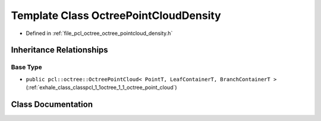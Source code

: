 .. _exhale_class_classpcl_1_1octree_1_1_octree_point_cloud_density:

Template Class OctreePointCloudDensity
======================================

- Defined in :ref:`file_pcl_octree_octree_pointcloud_density.h`


Inheritance Relationships
-------------------------

Base Type
*********

- ``public pcl::octree::OctreePointCloud< PointT, LeafContainerT, BranchContainerT >`` (:ref:`exhale_class_classpcl_1_1octree_1_1_octree_point_cloud`)


Class Documentation
-------------------


.. doxygenclass:: pcl::octree::OctreePointCloudDensity
   :members:
   :protected-members:
   :undoc-members: